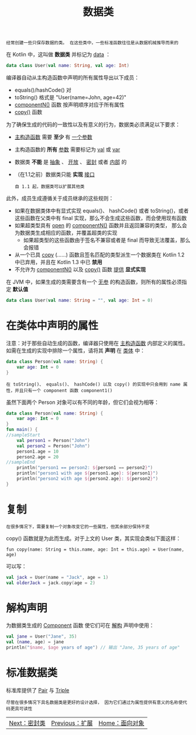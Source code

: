 #+TITLE: 数据类
#+HTML_HEAD: <link rel="stylesheet" type="text/css" href="../css/main.css" />
#+HTML_LINK_UP: ./extension.html
#+HTML_LINK_HOME: ./oo.html
#+OPTIONS: num:nil timestamp:nil

#+BEGIN_EXAMPLE
  经常创建一些只保存数据的类。 在这些类中，一些标准函数往往是从数据机械推导而来的
#+END_EXAMPLE

在 Kotlin 中，这叫做 *数据类* 并标记为 _data_ ：

#+BEGIN_SRC kotlin 
  data class User(val name: String, val age: Int)
#+END_SRC

编译器自动从主构造函数中声明的所有属性导出以下成员：
+ equals()/hashCode() 对
+ toString() 格式是 "User(name=John, age=42)"
+ _componentN()_ 函数 按声明顺序对应于所有属性
+ _copy()_ 函数

为了确保生成的代码的一致性以及有意义的行为，数据类必须满足以下要求：
+ _主构造函数_ 需要 *至少* 有 _一个参数_
+ 主构造函数的 *所有* _参数_ 需要标记为 _val_ 或 _var_
+ 数据类 *不能* 是 _抽象_ 、 _开放_ 、 _密封_ 或者 _内部_ 的
+ （在1.1之前）数据类只能 *实现* _接口_ 
  #+BEGIN_EXAMPLE
    自 1.1 起，数据类可以扩展其他类
  #+END_EXAMPLE

此外，成员生成遵循关于成员继承的这些规则：
+ 如果在数据类体中有显式实现 equals()、 hashCode() 或者 toString()，或者这些函数在父类中有 final 实现，那么不会生成这些函数，而会使用现有函数
+ 如果超类型具有 _open_ 的 _componentN()_ 函数并且返回兼容的类型， 那么会为数据类生成相应的函数，并覆盖超类的实现
  + 如果超类型的这些函数由于签名不兼容或者是 final 而导致无法覆盖，那么会报错
+ 从一个已具 _copy_ (……) 函数且签名匹配的类型派生一个数据类在 Kotlin 1.2 中已弃用，并且在 Kotlin 1.3 中已 *禁用*
+ 不允许为 _componentN()_ 以及 _copy()_ 函数 _提供_ *显式实现* 

在 JVM 中，如果生成的类需要含有一个 _无参_ 的构造函数，则所有的属性必须指定 *默认值* 

#+BEGIN_SRC kotlin 
  data class User(val name: String = "", val age: Int = 0)
#+END_SRC
* 在类体中声明的属性
  注意：对于那些自动生成的函数，编译器只使用在 _主构造函数_ 内部定义的属性。如需在生成的实现中排除一个属性，请将其 *声明* 在 _类体_ 中：

  #+BEGIN_SRC kotlin 
  data class Person(val name: String) {
      var age: Int = 0
  }
  #+END_SRC

  #+BEGIN_EXAMPLE
    在 toString()、 equals()、 hashCode() 以及 copy() 的实现中只会用到 name 属性，并且只有一个 component 函数 component1()
  #+END_EXAMPLE

  虽然下面两个 Person 对象可以有不同的年龄，但它们会视为相等：

  #+BEGIN_SRC kotlin 
  data class Person(val name: String) {
      var age: Int = 0
  }
  fun main() {
  //sampleStart
      val person1 = Person("John")
      val person2 = Person("John")
      person1.age = 10
      person2.age = 20
  //sampleEnd
      println("person1 == person2: ${person1 == person2}")
      println("person1 with age ${person1.age}: ${person1}")
      println("person2 with age ${person2.age}: ${person2}")
  }
  #+END_SRC
* 复制

  #+BEGIN_EXAMPLE
    在很多情况下，需要复制一个对象改变它的一些属性，但其余部分保持不变
  #+END_EXAMPLE

  copy() 函数就是为此而生成。对于上文的 User 类，其实现会类似下面这样：

  #+BEGIN_EXAMPLE
    fun copy(name: String = this.name, age: Int = this.age) = User(name, age)
  #+END_EXAMPLE

  可以写：
  #+BEGIN_SRC kotlin 
  val jack = User(name = "Jack", age = 1)
  val olderJack = jack.copy(age = 2)
  #+END_SRC
* 解构声明
  为数据类生成的 _Component_ 函数 使它们可在 _解构_ 声明中使用：

  #+BEGIN_SRC kotlin 
  val jane = User("Jane", 35)
  val (name, age) = jane
  println("$name, $age years of age") // 输出 "Jane, 35 years of age"
  #+END_SRC
* 标准数据类
  标准库提供了 _Pair_ 与 _Triple_ 

  #+BEGIN_EXAMPLE
    尽管在很多情况下具名数据类是更好的设计选择， 因为它们通过为属性提供有意义的名称使代码更具可读性
  #+END_EXAMPLE

  | [[file:sealed_class.org][Next：密封类]] | [[file:extension.org][Previous：扩展]] | [[file:oo.org][Home：面向对象]] |
